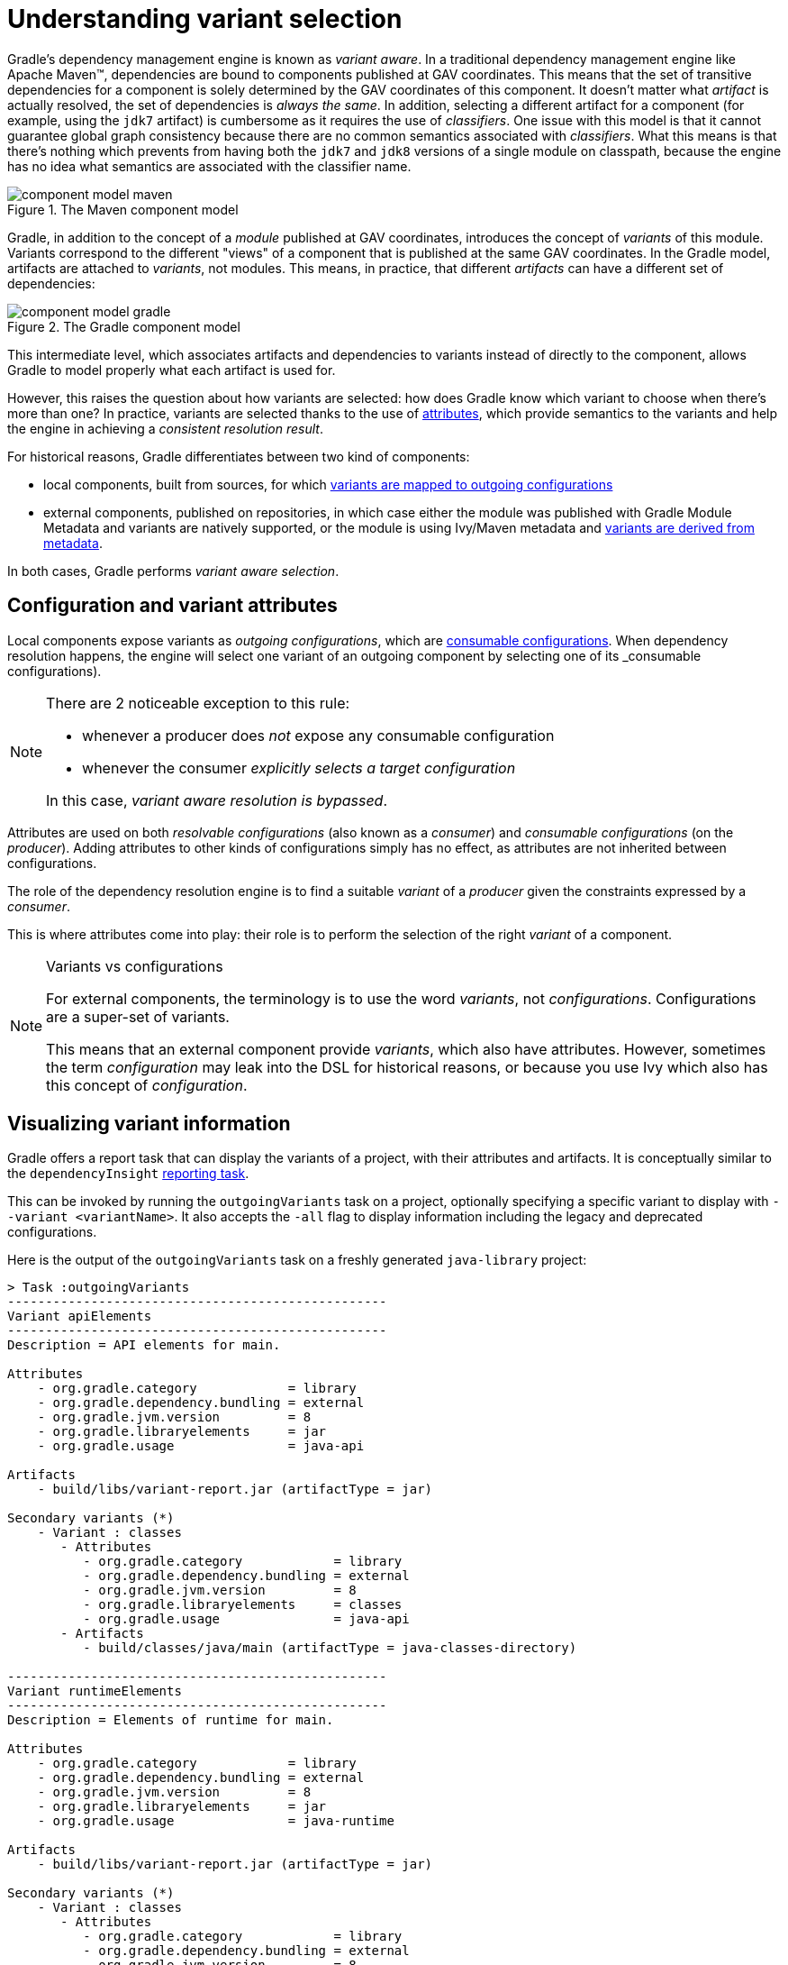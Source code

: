 [[understanding-variant-selection]]
= Understanding variant selection

Gradle's dependency management engine is known as _variant aware_.
In a traditional dependency management engine like Apache Maven™, dependencies are bound to components published at GAV coordinates.
This means that the set of transitive dependencies for a component is solely determined by the GAV coordinates of this component.
It doesn't matter what _artifact_ is actually resolved, the set of dependencies is _always the same_.
In addition, selecting a different artifact for a component (for example, using the `jdk7` artifact) is cumbersome as it requires the use of _classifiers_.
One issue with this model is that it cannot guarantee global graph consistency because there are no common semantics associated with _classifiers_.
What this means is that there's nothing which prevents from having both the `jdk7` and `jdk8` versions of a single module on classpath, because the engine has no idea what semantics are associated with the classifier name.

.The Maven component model
image::component-model-maven.png[]

Gradle, in addition to the concept of a _module_ published at GAV coordinates, introduces the concept of _variants_ of this module.
Variants correspond to the different "views" of a component that is published at the same GAV coordinates.
In the Gradle model, artifacts are attached to _variants_, not modules.
This means, in practice, that different _artifacts_ can have a different set of dependencies:

.The Gradle component model
image::component-model-gradle.png[]

This intermediate level, which associates artifacts and dependencies to variants instead of directly to the component, allows Gradle to model properly what each artifact is used for.

However, this raises the question about how variants are selected: how does Gradle know which variant to choose when there's more than one?
In practice, variants are selected thanks to the use of <<variant_aware_plugins.adoc#sec:abm_declaring_attributes,attributes>>, which provide semantics to the variants and help the engine in achieving a _consistent resolution result_.

For historical reasons, Gradle differentiates between two kind of components:

- local components, built from sources, for which <<#sec:abm_configuration_attributes, variants are mapped to outgoing configurations>>
- external components, published on repositories, in which case either the module was published with Gradle Module Metadata and variants are natively supported, or the module is using Ivy/Maven metadata and <<#sec:mapping-maven-ivy-to-variants,variants are derived from metadata>>.

In both cases, Gradle performs _variant aware selection_.

[[sec:abm_configuration_attributes]]
== Configuration and variant attributes

Local components expose variants as _outgoing configurations_, which are <<declaring_dependencies.adoc#sec:resolvable-consumable-configs,consumable configurations>>.
When dependency resolution happens, the engine will select one variant of an outgoing component by selecting one of its _consumable configurations).

[NOTE]
====
There are 2 noticeable exception to this rule:

- whenever a producer does _not_ expose any consumable configuration
- whenever the consumer _explicitly selects a target configuration_

In this case, _variant aware resolution is bypassed_.
====

Attributes are used on both _resolvable configurations_ (also known as a _consumer_) and _consumable configurations_ (on the _producer_).
Adding attributes to other kinds of configurations simply has no effect, as attributes are not inherited between configurations.

The role of the dependency resolution engine is to find a suitable _variant_ of a _producer_ given the constraints expressed by a _consumer_.

This is where attributes come into play: their role is to perform the selection of the right _variant_ of a component.

[NOTE]
.Variants vs configurations
====
For external components, the terminology is to use the word _variants_, not _configurations_. Configurations are a super-set of variants.

This means that an external component provide _variants_, which also have attributes.
However, sometimes the term _configuration_ may leak into the DSL for historical reasons, or because you use Ivy which also has this concept of _configuration_.
====

[[sec:variant-visual]]
== Visualizing variant information

Gradle offers a report task that can display the variants of a project, with their attributes and artifacts.
It is conceptually similar to the `dependencyInsight` <<viewing_debugging_dependencies.adoc#sec:identifying_reason_dependency_selection,reporting task>>.

This can be invoked by running the `outgoingVariants` task on a project, optionally specifying a specific variant to display with `--variant <variantName>`.
It also accepts the `-all` flag to display information including the legacy and deprecated configurations.

Here is the output of the `outgoingVariants` task on a freshly generated `java-library` project:

[listing]
----
> Task :outgoingVariants
--------------------------------------------------
Variant apiElements
--------------------------------------------------
Description = API elements for main.

Attributes
    - org.gradle.category            = library
    - org.gradle.dependency.bundling = external
    - org.gradle.jvm.version         = 8
    - org.gradle.libraryelements     = jar
    - org.gradle.usage               = java-api

Artifacts
    - build/libs/variant-report.jar (artifactType = jar)

Secondary variants (*)
    - Variant : classes
       - Attributes
          - org.gradle.category            = library
          - org.gradle.dependency.bundling = external
          - org.gradle.jvm.version         = 8
          - org.gradle.libraryelements     = classes
          - org.gradle.usage               = java-api
       - Artifacts
          - build/classes/java/main (artifactType = java-classes-directory)

--------------------------------------------------
Variant runtimeElements
--------------------------------------------------
Description = Elements of runtime for main.

Attributes
    - org.gradle.category            = library
    - org.gradle.dependency.bundling = external
    - org.gradle.jvm.version         = 8
    - org.gradle.libraryelements     = jar
    - org.gradle.usage               = java-runtime

Artifacts
    - build/libs/variant-report.jar (artifactType = jar)

Secondary variants (*)
    - Variant : classes
       - Attributes
          - org.gradle.category            = library
          - org.gradle.dependency.bundling = external
          - org.gradle.jvm.version         = 8
          - org.gradle.libraryelements     = classes
          - org.gradle.usage               = java-runtime
       - Artifacts
          - build/classes/java/main (artifactType = java-classes-directory)
    - Variant : resources
       - Attributes
          - org.gradle.category            = library
          - org.gradle.dependency.bundling = external
          - org.gradle.jvm.version         = 8
          - org.gradle.libraryelements     = resources
          - org.gradle.usage               = java-runtime
       - Artifacts
          - build/resources/main (artifactType = java-resources-directory)


(*) Secondary variants are variants created via the Configuration#getOutgoing(): ConfigurationPublications API which also participate in selection, in addition to the configuration itself.
----

From this you can see the two main variants that are exposed by a java library, `apiElements` and `runtimeElements`.
Notice that the main difference is on the `org.gradle.usage` attribute, with values `java-api` and `java-runtime`.
As they indicate, this is where the difference is made between what needs to be on the _compile_ classpath of consumers, versus what's needed on the _runtime_ classpath.

It also shows _secondary_ variants, which are exclusive to Gradle projects and not published.
For example, the secondary variant `classes` from `apiElements` is what allows Gradle to skip the JAR creation when compiling against a <<java_library_plugin.adoc#sec:java_library_classes_usage,`java-library` project>>.

[[sec:variant-aware-matching]]
== Variant aware matching

Let's take the example of a `lib` library which exposes 2 variants: its API (via a variant named `exposedApi`) and its runtime (via a variant named `exposedRuntime`).

[NOTE]
.About producer variants
====
The variant _name_ is there mostly for debugging purposes and to get a nicer display in error messages.
The name, in particular, doesn't participate in the _id_ of a variant: only its attributes do.
That is to say that to search for a particular variant, one _must_ rely on its attributes, _not_ its name.

There are no restriction on the number of variants a component can expose.
Traditionally, a component would expose an API and an implementation, but we may, for example, want to expose the test fixtures of a component too.
It is also possible to expose _different APIs_ for different consumers (think about different environments, like Linux vs Windows).
====

A consumer needs to explain _what_ variant it needs and this is done by setting _attributes_ on the _consumer_.

Attributes consist of a _name_ and a _value_ pair.
For example, Gradle comes with a standard attribute named `org.gradle.usage` specifically to deal with the concept of selecting the right variant of a component based on the usage of the consumer (compile, runtime ...).
It is however possible to define an arbitrary number of attributes.
As a producer, we can express that a consumable configuration represents the API of a component by attaching the `(org.gradle.usage,JAVA_API)` attribute to the variant.
As a consumer, we can express that we need the API of the dependencies of a resolvable configuration by attaching the `(org.gradle.usage,JAVA_API)` attribute to it.
Doing this, Gradle has a way to _automatically select the appropriate variant_ by looking at the configuration attributes:

- the consumer wants `org.gradle.usage=JAVA_API`
- the producer, `lib` exposes 2 different variants. One with `org.gradle.usage=JAVA_API`, the other with `org.gradle.usage=JAVA_RUNTIME`.
- Gradle chooses the `org.gradle.usage=JAVA_API` variant of the producer because it _matches the consumer attributes_

In other words: attributes are used to perform the selection based on the values of the attributes.

A more elaborate example involves more than one attribute.
Typically, a Java Library project in Gradle will involve 4 different attributes, found both on the producer and consumer sides:

- `org.gradle.usage`, explaining if the variant is the API of a component, or its implementation
- `org.gradle.dependency.bundling`, which declares how the dependencies of the component are bundled (for example, if the artifact is a fat jar, then the bundling is `EMBEDDED`)
- `org.gradle.libraryelements`, which is used to explain what _parts_ of the library the variant contains (classes, resources or everything)
- `org.gradle.jvm.version`, which is used to explain what _minimal version_ of Java this variant is targeted at

Now imagine that our library comes in two different flavors:

- one for JDK 8
- one for JDK 9+

This is typically achieved, in Maven, by producing 2 different artifacts, a "main" artifact and a "classified" one.
However, in Maven a consumer cannot express the fact it needs the _most appropriate_ version of the library based on the runtime.

With Gradle, this is elegantly solved by having the producer declare 2 variants:

- one with `org.gradle.jvm.version=8`, for consumers _at least running on JDK 8_
- one with `org.gradle.jvm.version=9`, for consumers starting from JDK 9

Note that the artifacts for both variants will be different, but their dependencies _may_ be different too.
Typically, the JDK 8 variant may need a "backport" library of JDK 9+ to work, that only consumers running on JDK 8 should get.

On the consumer side, the _resolvable configuration_ will set all four attributes above, and, depending on the runtime, will set its `org.gradle.jvm.version` to 8 or more.

[NOTE]
.A note about compatibility of variants
====
What if the consumer sets `org.gradle.jvm.version` to 7?

Then resolution would _fail_ with an error message explaining that there's no matching variant of the producer.
This is because Gradle recognizes that the consumer wants a Java 7 compatible library, but the _minimal_ version of Java available on the producer is 8.
If, on the other hand, the consumer needs _11_, then Gradle knows both the _8_ and _9_ variant would work, but it will select _9_ because it's the highest compatible version.
====

[[sec:variant-select-errors]]
== Variant selection errors

In the process of identifying the right variant of a component, two situations will result in a resolution error:

* More than one variant from the producer match the consumer attributes, there is variant ambiguity
* No variant from the producer match the consumer attributes

[[sub:variant-ambiguity]]
=== Dealing with ambiguous variant selection errors

An ambiguous variant selection looks somewhat like the following:

[listing]
----
> Could not resolve all files for configuration ':compileClasspath'.
   > Could not resolve project :lib.
     Required by:
         project :ui
      > Cannot choose between the following variants of project :lib:
          - feature1ApiElements
          - feature2ApiElements
        All of them match the consumer attributes:
          - Variant 'feature1ApiElements' capability org.test:test-capability:1.0:
              - Unmatched attribute:
                  - Found org.gradle.category 'library' but wasn't required.
              - Compatible attributes:
                  - Required org.gradle.dependency.bundling 'external' and found compatible value 'external'.
                  - Required org.gradle.jvm.version '11' and found compatible value '11'.
                  - Required org.gradle.libraryelements 'classes' and found compatible value 'jar'.
                  - Required org.gradle.usage 'java-api' and found compatible value 'java-api'.
          - Variant 'feature2ApiElements' capability org.test:test-capability:1.0:
              - Unmatched attribute:
                  - Found org.gradle.category 'library' but wasn't required.
              - Compatible attributes:
                  - Required org.gradle.dependency.bundling 'external' and found compatible value 'external'.
                  - Required org.gradle.jvm.version '11' and found compatible value '11'.
                  - Required org.gradle.libraryelements 'classes' and found compatible value 'jar'.
                  - Required org.gradle.usage 'java-api' and found compatible value 'java-api'.
----

As can be seen, all _compatible_ candidate variants are displayed, with their attributes.
These are then grouped into two sections:

* Unmatched attributes are presented first, as they might be the missing piece in selecting the proper variant.
* Compatible attributes are presented second as they simply indicate what the consumer wanted and how these variants do match that request.

There cannot be any mismatched attributes as the variant would not be a candidate then.
Similarly, the set of displayed variant also excludes ones that have been disambiguated.

In the example above, the fix does not lie in attribute matching but in <<controlling_transitive_dependencies.adoc#sub:capabilities,capability matching>>, which are shown next to the variant name.
Because these two variants effectively provide the same attributes and capabilities, they cannot be disambiguated.
So in this case, the fix is most likely to properly provide different capabilities and have the consume express his choice of capability.

[[sub:variant-no-match]]
=== Dealing with no matching variant errors

A no matching variant error looks somewhat like the following:

[listing]
----
> No variants of project :lib match the consumer attributes:
  - Configuration ':lib:compile':
      - Incompatible attribute:
          - Required artifactType 'dll' and found incompatible value 'jar'.
      - Other attribute:
          - Required usage 'api' and found compatible value 'api'.
  - Configuration ':lib:compile' variant debug:
      - Incompatible attribute:
          - Required artifactType 'dll' and found incompatible value 'jar'.
      - Other attributes:
          - Found buildType 'debug' but wasn't required.
          - Required usage 'api' and found compatible value 'api'.
  - Configuration ':lib:compile' variant release:
      - Incompatible attribute:
          - Required artifactType 'dll' and found incompatible value 'jar'.
      - Other attributes:
          - Found buildType 'release' but wasn't required.
          - Required usage 'api' and found compatible value 'api'.
----

As can be seen, _all_ candidate variants are displayed, with their attributes.
These are then grouped into two sections:

* Incompatible attributes are presented first, as they usually are the key in understanding why a variant could not be selected.
* Other attributes are presented second, this includes _required_ and _compatible_ ones as well as all extra _producer_ attributes that are not requested by the consumer.

Similarly with the ambiguous variant error, the goal is then to understand which variant is to be selected and see which attribute or capability can be tweaked on the consumer for this to happen.

[[sec:mapping-maven-ivy-to-variants]]
== Mapping from Maven/Ivy to variants

Neither Maven nor Ivy have the concept of _variants_, which are only natively supported by Gradle Module Metadata.
However, it doesn't prevent Gradle from working with them thanks to different strategies.

[NOTE]
.Relationship with Gradle Module Metadata
====
Gradle Module Metadata is a metadata format for modules published on Maven, Ivy or other kind of repositories.
It is similar to `pom.xml` or `ivy.xml` files, but this format is _aware of variants_.
This means that if your project produces additional variants, those are available and published as part of the module metadata, which greatly improves the user experience.

See the {metadata-file-spec}[Gradle Module Metadata specification] for more information.
====

[[sub:maven-mapping-to-variants]]
=== Mapping of POM files to variants

Modules published on a Maven repository are converted into variant-aware modules.
A particularity of Maven modules is that there is no way to know what kind of component is published.
In particular, there's no way to make the difference between a BOM representing a _platform_, and a BOM used as a super-POM..
Sometimes, it is even possible for a POM file to act both as a platform _and_ a library.

As a consequence, Maven modules are derived into 6 distinct variants, which allows Gradle users to explain precisely what they depend on:

* 2 "library" variants (attribute `org.gradle.category` = `library`)
** the `compile` variant maps the `<scope>compile</scope>` dependencies.
This variant is equivalent to the `apiElements` variant of the <<java_library_plugin.adoc#,Java Library plugin>>.
All dependencies of this scope are considered _API dependencies_.
** the `runtime` variant maps both the `<scope>compile</scope>` and `<scope>runtime</scope>` dependencies.
This variant is equivalent to the `runtimeElements` variant of the <<java_library_plugin.adoc#,Java Library plugin>>.
All dependencies of those scopes are considered _runtime dependencies_.
- in both cases, the `<dependencyManagement>` dependencies are _not converted to constraints_
* 4 "platform" variants derived from the `<dependencyManagement>` block (attribute `org.gradle.category` = `platform`):
** the `platform-compile` variant maps the  `<scope>compile</scope>` dependency management dependencies as _dependency constraints_.
** the `platform-runtime` variant maps both the `<scope>compile</scope>` and `<scope>runtime</scope>` dependency management dependencies as _dependency constraints_.
** the `enforced-platform-compile` is similar to `platform-compile` but all the constraints are _forced_
** the `enforced-platform-runtime` is similar to `platform-runtime` but all the constraints are _forced_

You can understand more about the use of platform and enforced platforms variants by looking at the <<controlling_transitive_dependencies#sub:bom_import, importing BOMs>> section of the manual.
By default, whenever you declare a dependency on a Maven module, Gradle is going to look for the `library` variants.
However, using the `platform` or `enforcedPlatform` keyword, Gradle is now looking for one of the "platform" variants, which allows you to import the constraints from the POM files, instead of the dependencies.

[[sub:ivy-mapping-to-variants]]
=== Mapping of Ivy files to variants

Contrary to <<#sub:maven-mapping-to-variants, Maven>>, there is no derivation strategy implemented for Ivy files.
This means that when you have a dependency on an Ivy module, Gradle does _not_ perform variant aware resolution.
Instead, it uses a legacy "compatibility" mode.
